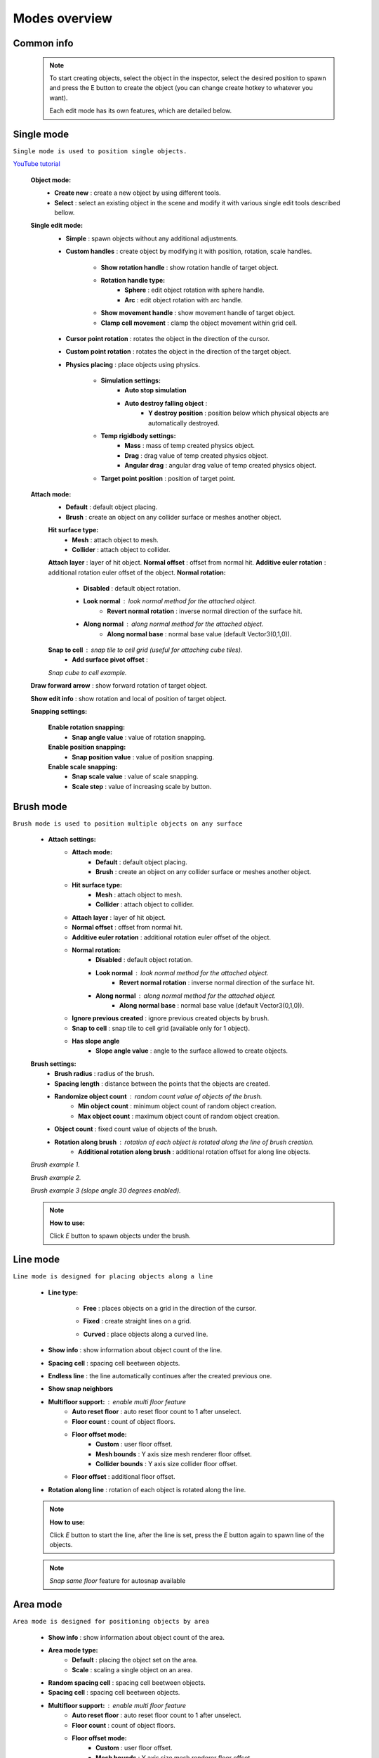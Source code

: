 Modes overview
=====

.. _modes:
	
Common info
------------

	.. note::
		To start creating objects, select the object in the inspector, select the desired position to spawn and press the E button to create the object (you can change create hotkey to whatever you want).
		
		Each edit mode has its own features, which are detailed below.

Single mode
------------

``Single mode is used to position single objects.``

`YouTube tutorial <https://youtu.be/wHtF12qiRgI>`_

	.. image:: images/modes/SingleMode/SingleModeTab1.png
	
	**Object mode:**
		* **Create new** : create a new object by using different tools.
		* **Select** : select an existing object in the scene and modify it with various single edit tools described bellow.
		
	**Single edit mode:**
		* **Simple** : spawn objects without any additional adjustments.
		
		* **Custom handles** : create object by modifying it with position, rotation, scale handles.
		
			.. image:: images/modes/SingleMode/SingleModeTab2.png
				
			* **Show rotation handle** : show rotation handle of target object.
			* **Rotation handle type:**
				* **Sphere** : edit object rotation with sphere handle.
				* **Arc** : edit object rotation with arc handle.
			* **Show movement handle** : show movement handle of target object.
			* **Clamp cell movement** : clamp the object movement within grid cell.

		.. image:: images/modes/SingleMode/SelectEditAnim.gif
	


		* **Cursor point rotation** : rotates the object in the direction of the cursor.
		
		.. image:: images/modes/SingleMode/CursorPointAnim.gif
		


		* **Custom point rotation** : rotates the object in the direction of the target object.
		
		.. image:: images/modes/SingleMode/SingleModeTab4.png
		
			* **Snap Y Axis** : snap target object to the Y axis.
			* **Target point position** : position of target point.
		
		.. image:: images/modes/SingleMode/CustomPointRotationAnim.gif
		
		
		
		* **Physics placing** : place objects using physics.
		
			.. image:: images/modes/SingleMode/SingleModeTab5.png
		
			* **Simulation settings:**
				* **Auto stop simulation**
				* **Auto destroy falling object** :
					* **Y destroy position** : position below which physical objects are automatically destroyed.
				
			* **Temp rigidbody settings:**
				* **Mass** : mass of temp created physics object.
				* **Drag** : drag value of temp created physics object.
				* **Angular drag** : angular drag value of temp created physics object.
				
			* **Target point position** : position of target point.
			
			.. image:: images/modes/SingleMode/PhysicsPlacingAnim.gif
		
		
	**Attach mode:**
		* **Default** : default object placing.
		* **Brush** : create an object on any collider surface or meshes another object.
		
		.. image:: images/modes/SingleMode/SingleModeTab6.png
		
		.. image:: images/modes/SingleMode/SingleModeTab6-1.png
			:width: 500

		**Hit surface type:**
			* **Mesh** : attach object to mesh.
			* **Collider** : attach object to collider.
		**Attach layer** : layer of hit object.
		**Normal offset** : offset from normal hit.
		**Additive euler rotation** : additional rotation euler offset of the object.
		**Normal rotation:**
			* **Disabled** : default object rotation.
			* **Look normal** : look normal method for the attached object.
				* **Revert normal rotation** : inverse normal direction of the surface hit.
			* **Along normal** : along normal method for the attached object.
				* **Along normal base** : normal base value (default Vector3(0,1,0)).	
		**Snap to cell** : snap tile to cell grid (useful for attaching cube tiles).
			* **Add surface pivot offset** : 
			
		.. image:: images/modes/SingleMode/SingleModeTab6-2.png
		`Snap cube to cell example.`
		
		
	**Draw forward arrow** : show forward rotation of target object.
	
	**Show edit info** : show rotation and local of position of target object.
	
	**Snapping settings:**
	
		.. image:: images/modes/SingleMode/SingleModeTab7.png
	
		**Enable rotation snapping:**
			* **Snap angle value** : value of rotation snapping.					
		**Enable position snapping:**
			* **Snap position value** : value of position snapping.
		**Enable scale snapping:**
			* **Snap scale value** : value of scale snapping.
			* **Scale step** : value of increasing scale by button.

Brush mode
------------

``Brush mode is used to position multiple objects on any surface``

	.. image:: images/modes/BrushMode/BrushModeTab1.png

	* **Attach settings:**
		* **Attach mode:**
			* **Default** : default object placing.
			* **Brush** : create an object on any collider surface or meshes another object.
		
		* **Hit surface type:**
			* **Mesh** : attach object to mesh.
			* **Collider** : attach object to collider.
		* **Attach layer** : layer of hit object.
		* **Normal offset** : offset from normal hit.
		* **Additive euler rotation** : additional rotation euler offset of the object.
		* **Normal rotation:**
			* **Disabled** : default object rotation.
			* **Look normal** : look normal method for the attached object.
				* **Revert normal rotation** : inverse normal direction of the surface hit.
			* **Along normal** : along normal method for the attached object.
				* **Along normal base** : normal base value (default Vector3(0,1,0)).	
		* **Ignore previous created** : ignore previous created objects by brush.
		* **Snap to cell** : snap tile to cell grid (available only for 1 object).
		* **Has slope angle**
			* **Slope angle value** : angle to the surface allowed to create objects.
			
			
	.. image:: images/modes/BrushMode/BrushModeTab2.png
	
	**Brush settings:**		
		* **Brush radius** : radius of the brush.
		* **Spacing length** : distance between the points that the objects are created.
		* **Randomize object count** : random count value of objects of the brush.
			* **Min object count** : minimum object count of random object creation.
			* **Max object count** : maximum object count of random object creation.
		* **Object count** : fixed count value of objects of the brush.
		* **Rotation along brush** : rotation of each object is rotated along the line of brush creation.
			* **Additional rotation along brush** : additional rotation offset for along line objects.


	.. image:: images/modes/BrushMode/BrushAnim1.gif
	`Brush example 1.`
	
	
	.. image:: images/modes/BrushMode/BrushAnim2.gif
	`Brush example 2.`
	
	
	.. image:: images/modes/BrushMode/BrushAnim3.gif
	`Brush example 3 (slope angle 30 degrees enabled).`
	
	.. note::
		**How to use:**
							
		Click `E` button to spawn objects under the brush.
	

Line mode
------------

``Line mode is designed for placing objects along a line``

	* **Line type:**
	
		.. image:: images/modes/LineMode/LineModeTab1.png
		* **Free** : places objects on a grid in the direction of the cursor.

		
		.. image:: images/modes/LineMode/LineModeTab2.png
		* **Fixed** : create straight lines on a grid.
		
		.. image:: images/modes/LineMode/LineModeTab3-0.png
		* **Curved** : place objects along a curved line.
	* **Show info** : show information about object count of the line.
	* **Spacing cell** : spacing cell beetween objects.
	* **Endless line** : the line automatically continues after the created previous one. 
	* **Show snap neighbors**
	* **Multifloor support:** : enable multi floor feature
		* **Auto reset floor** : auto reset floor count to 1 after unselect.
		* **Floor count** : count of object floors.
		* **Floor offset mode:**
			* **Custom** : user floor offset.		
			* **Mesh bounds** : Y axis size mesh renderer floor offset.			
			* **Collider bounds** : Y axis size collider floor offset.				
		* **Floor offset** : additional floor offset.
	* **Rotation along line** : rotation of each object is rotated along the line.

	.. note::
		**How to use:**
							
		Click `E` button to start the line, after the line is set, press the `E` button again to spawn line of the objects.
		
	.. note::
		`Snap same floor` feature for autosnap available
		
Area mode
------------

``Area mode is designed for positioning objects by area``

	* **Show info** : show information about object count of the area.
	* **Area mode type:**
		* **Default** : placing the object set on the area.
		* **Scale**	: scaling a single object on an area.
	* **Random spacing cell** : spacing cell beetween objects.
	* **Spacing cell** : spacing cell beetween objects.
	* **Multifloor support:** : enable multi floor feature
		* **Auto reset floor** : auto reset floor count to 1 after unselect.
		* **Floor count** : count of object floors.
		* **Floor offset mode:**
			* **Custom** : user floor offset.		
			* **Mesh bounds** : Y axis size mesh renderer floor offset.			
			* **Collider bounds** : Y axis size collider floor offset.				
		* **Floor offset** : additional floor offset.
		
	.. note::
		**How to use:**
							
		Click `E` button to start the area, after the area is set, press the `E` button again to spawn area of the objects.

	.. note::
		`Snap same floor` feature for autosnap available

Destroy mode
------------

``Destroy mode is designed for convenient destruction of objects in the scene``

	* **Delete mode:**
		* **MapTile grid delete**	
			* **Delete floor method:**
				* **Disabled**
				* **Selected** : selected floors are deleted.
				* **Cell last amount** : selected top floors are deleted.
				* **Area max amount** : maximal level floors are deleted.
				
		.. note::
			**How to use:**
								
			Click `E` button to start the destroy area, after the area is set, press the `E` button again to destroy the selected area.
			
		* **Raycast deletion:**	
			* **Common delete settings:**
				* **Allow delete not prefab** : not prefabs can be deleted.
				* **Object type:**
					* **Any** : any object can be deleted.
					* **MapTile** : only `MapTile` objects can be deleted.
					* **Default gameobject** : only default gameobject (without `MapTile` component) objects can be deleted.
				* **Target layer** : layers that will be deleted.
				* **Draw debug** : show bounds of deletion.
				* **Debug color** : color of debug.
			* **Unique delete settings:**
				* **Box raycast**			
					* **Y box offset** : offset from surface.
					* **Max box raycast distance** : raycast distance from offset point.
				* **Brush raycast**
					* **Brush radius** : radius of the delete brush.
					* **Attach to surface:**
						* **Attach layer** : layer to which the brush is attached.
					* **Y brush raycast normal offset** : offset from brush hit surface.
					* **Max brush raycast distance** : raycast distance from offset point.
					
				.. note::
					**How to use:**
					
					Click `E` button to destroy objects under the brush.
					
				* **Screen selection**
					* **Selection object method:**
						* **Multiple** : all objects under selection box will be selected.
						* **Single** : only 1 object under the cursor will be selected.
					* **Auto destroy on select** : object will automatically be deleted after selection.
					* **Selection color** : color of the selection box.
					
				.. note::
					**How to use:**
							
					Click `E` button to start the selection box, after the objects are selected, press the `space` button to destroy them.
					

Tileset mode
------------

``Tileset area is created to create areas of linked tiles``

	* **Selected MapTile prefab** : what MapTile prefab is selected.
	* **Selected tileset** : what tileset prefab is selected.
	
	**How to create tileset:**	
		* Toggle `create new tileset settings`.
		* Enter tileset name.
		* Press create button.
		.. image:: images/modes/TilesetArea/TilesetAreaTab1.png
		
		* Drag and drop the desired prefabs into the box (the default prefab should drop first).
		
		.. image:: images/modes/TilesetArea/TilesetAnim1.gif
		* Press open tile edit mode prefab to configure the tile set.
		* Select the cells where the connection of the tiles will be.
		
			.. image:: images/modes/TilesetArea/TilesetAnim2.gif
				:width: 250
			.. image:: images/modes/TilesetArea/TilesetAnim3.gif
				:width: 250
			.. image:: images/modes/TilesetArea/TilesetAnim4.gif
				:width: 250
			.. image:: images/modes/TilesetArea/TilesetAnim5.gif
				:width: 250
			.. image:: images/modes/TilesetArea/TilesetAnim6.gif
		
	.. note::
		**How to use:**
							
		Click `E` button to start the tileset area, after the area is set, press the `E` button again to spawn tileset area.


	
Translate mode
------------

``Translate mode is designed to move the set of object``

	* **Movement type:**
		* **World cursor**
		* **Scene handle**
	* **Translate mode:**
		* **Full translate**
		* **Partial translate**
		* **Can replace**
	* **Selection method:**
		* **Map**
		* **Screen selection**
	* **Hide source selected objects**
	* **Show intersected objects**
	* **Intersected objects color**
	* **Report translate result**
	* **Snap to grid**	
		* Snap grid enabled:
			* **Cell offset**
			* **Custom Y Snap**
		* Snap grid disabled:		
			* **Translate snap type:**
				* **Snap translate**
				* **Snap position**
			* **Snap value**
	* **Lock Y Axis**

Create template mode
------------

``Template mode is designed to create template prefabs from existing prefabs``

	* **Selection method:**
		* **Map**
		* **Screen selection**
			* **Object type:**
				* **Any**
				* **MapTile**
				* **Default gameobject**
			* **Target layer**
			* **Selection object method:**
				* **Multiple**
				* **Single**
			* **Auto destroy on select**
			* **Selection color**
	* **Template prefab name**
	* **Template create path**
	* **Template object type**
		* **MapTile**
		* **Defalt gameobject**
	* **Child prefab type:**
		* **Linked prefab**
		* **Prefab clone**
	* **Category type**
		* **Template**
		* **Custom**
			* **Category**
	* **Delete child components**
		* **Delete only MapTile**
	* **Delete child colliders**
	* **Selected object count**
	* **Template pivot**
	* **Current template tile size**
	* **Draw bounds**
	* **Y bounds size**
	* **Bounds color**

